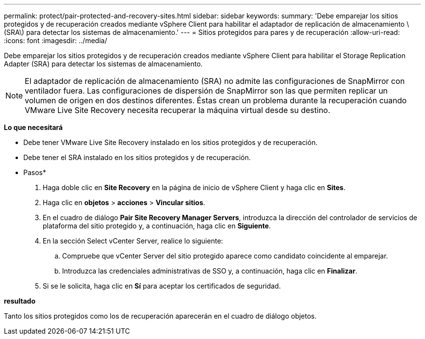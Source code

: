 ---
permalink: protect/pair-protected-and-recovery-sites.html 
sidebar: sidebar 
keywords:  
summary: 'Debe emparejar los sitios protegidos y de recuperación creados mediante vSphere Client para habilitar el adaptador de replicación de almacenamiento \(SRA\) para detectar los sistemas de almacenamiento.' 
---
= Sitios protegidos para pares y de recuperación
:allow-uri-read: 
:icons: font
:imagesdir: ../media/


[role="lead"]
Debe emparejar los sitios protegidos y de recuperación creados mediante vSphere Client para habilitar el Storage Replication Adapter (SRA) para detectar los sistemas de almacenamiento.


NOTE: El adaptador de replicación de almacenamiento (SRA) no admite las configuraciones de SnapMirror con ventilador fuera. Las configuraciones de dispersión de SnapMirror son las que permiten replicar un volumen de origen en dos destinos diferentes. Éstas crean un problema durante la recuperación cuando VMware Live Site Recovery necesita recuperar la máquina virtual desde su destino.

*Lo que necesitará*

* Debe tener VMware Live Site Recovery instalado en los sitios protegidos y de recuperación.
* Debe tener el SRA instalado en los sitios protegidos y de recuperación.


* Pasos*

. Haga doble clic en *Site Recovery* en la página de inicio de vSphere Client y haga clic en *Sites*.
. Haga clic en *objetos* > *acciones* > *Vincular sitios*.
. En el cuadro de diálogo *Pair Site Recovery Manager Servers*, introduzca la dirección del controlador de servicios de plataforma del sitio protegido y, a continuación, haga clic en *Siguiente*.
. En la sección Select vCenter Server, realice lo siguiente:
+
.. Compruebe que vCenter Server del sitio protegido aparece como candidato coincidente al emparejar.
.. Introduzca las credenciales administrativas de SSO y, a continuación, haga clic en *Finalizar*.


. Si se le solicita, haga clic en *Sí* para aceptar los certificados de seguridad.


*resultado*

Tanto los sitios protegidos como los de recuperación aparecerán en el cuadro de diálogo objetos.
